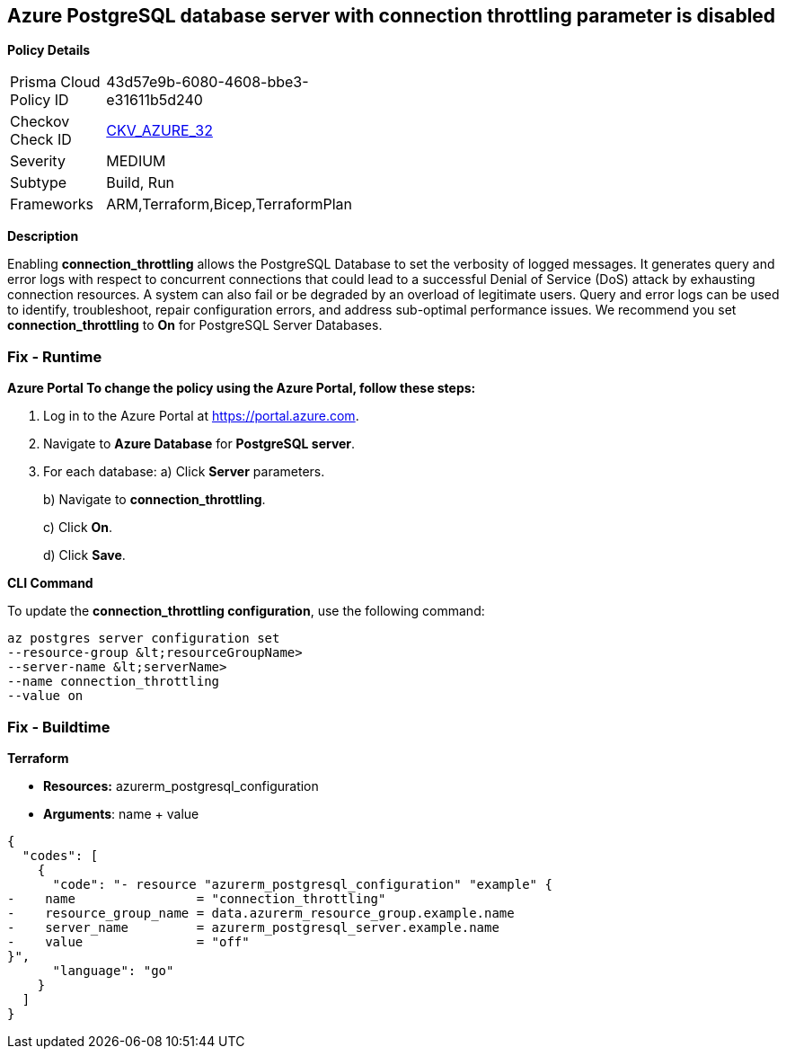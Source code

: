 == Azure PostgreSQL database server with connection throttling parameter is disabled


*Policy Details* 

[width=45%]
[cols="1,1"]
|=== 
|Prisma Cloud Policy ID 
| 43d57e9b-6080-4608-bbe3-e31611b5d240

|Checkov Check ID 
| https://github.com/bridgecrewio/checkov/tree/master/checkov/arm/checks/resource/PostgreSQLServerConnectionThrottlingEnabled.py[CKV_AZURE_32]

|Severity
|MEDIUM

|Subtype
|Build, Run

|Frameworks
|ARM,Terraform,Bicep,TerraformPlan

|=== 



*Description* 


Enabling *connection_throttling* allows the PostgreSQL Database to set the verbosity of logged messages.
It generates query and error logs with respect to concurrent connections that could lead to a successful Denial of Service (DoS) attack by exhausting connection resources.
A system can also fail or be degraded by an overload of legitimate users.
Query and error logs can be used to identify, troubleshoot, repair configuration errors, and address sub-optimal performance issues.
We recommend you set *connection_throttling* to *On* for PostgreSQL Server Databases.

=== Fix - Runtime


*Azure Portal To change the policy using the Azure Portal, follow these steps:* 



. Log in to the Azure Portal at https://portal.azure.com.

. Navigate to *Azure Database* for *PostgreSQL server*.

. For each database:  a) Click *Server* parameters.
+
b) Navigate to *connection_throttling*.
+
c) Click *On*.
+
d) Click *Save*.


*CLI Command* 


To update the *connection_throttling configuration*, use the following command:
----
az postgres server configuration set
--resource-group &lt;resourceGroupName>
--server-name &lt;serverName>
--name connection_throttling
--value on
----

=== Fix - Buildtime


*Terraform* 


* *Resources:* azurerm_postgresql_configuration
* *Arguments*: name + value


[source,go]
----
{
  "codes": [
    {
      "code": "- resource "azurerm_postgresql_configuration" "example" {
-    name                = "connection_throttling"
-    resource_group_name = data.azurerm_resource_group.example.name
-    server_name         = azurerm_postgresql_server.example.name
-    value               = "off"
}",
      "language": "go"
    }
  ]
}
----
